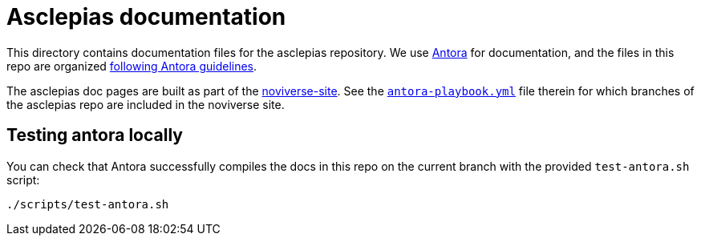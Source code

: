 = Asclepias documentation

This directory contains documentation files for the asclepias repository.
We use 
https://docs.antora.org/antora/latest/[Antora]
for documentation,
and the files in this repo are organized
https://docs.antora.org/antora/latest/organize-content-files/[following Antora guidelines].

The asclepias doc pages are built as part of the
https://gitlab.novisci.com/nsStat/noviverse-site[noviverse-site].
See the 
https://gitlab.novisci.com/nsStat/noviverse-site/-/blob/master/antora-playbook.yml[`antora-playbook.yml`]
file therein for
which branches of the asclepias repo are included in the noviverse site.

== Testing antora locally

You can check that Antora successfully compiles the docs in this repo
on the current branch with the provided `+test-antora.sh+` script:

[source,shell]
----
./scripts/test-antora.sh
----